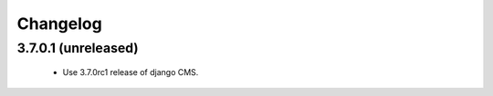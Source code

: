 =========
Changelog
=========


3.7.0.1 (unreleased)
====================
 * Use 3.7.0rc1 release of django CMS.
